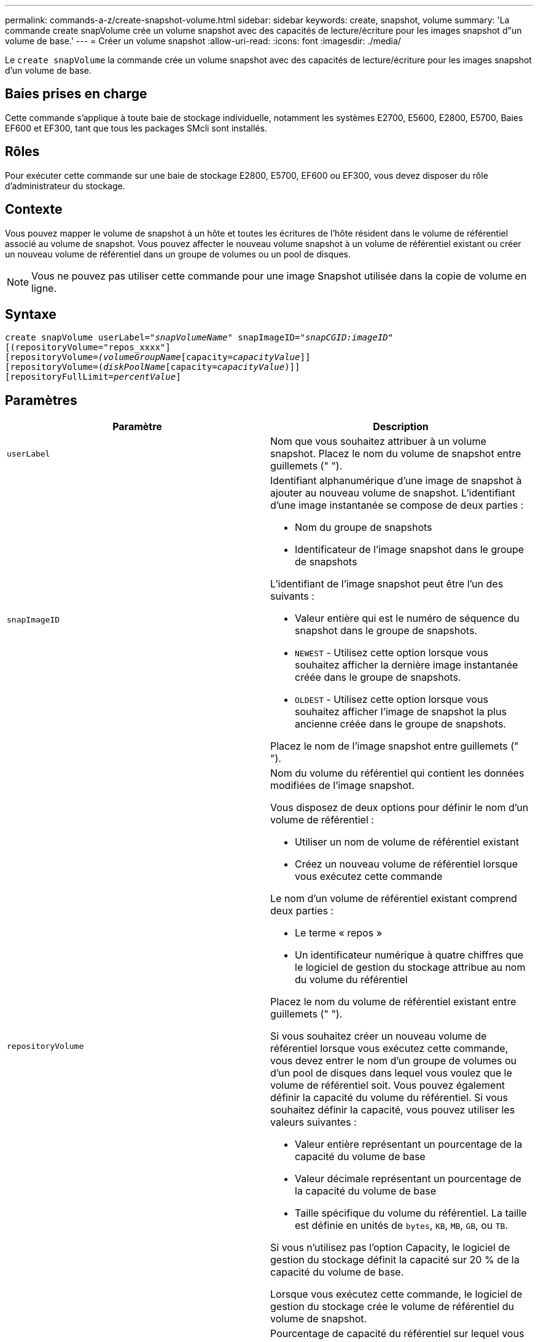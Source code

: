 ---
permalink: commands-a-z/create-snapshot-volume.html 
sidebar: sidebar 
keywords: create, snapshot, volume 
summary: 'La commande create snapVolume crée un volume snapshot avec des capacités de lecture/écriture pour les images snapshot d"un volume de base.' 
---
= Créer un volume snapshot
:allow-uri-read: 
:icons: font
:imagesdir: ./media/


[role="lead"]
Le `create snapVolume` la commande crée un volume snapshot avec des capacités de lecture/écriture pour les images snapshot d'un volume de base.



== Baies prises en charge

Cette commande s'applique à toute baie de stockage individuelle, notamment les systèmes E2700, E5600, E2800, E5700, Baies EF600 et EF300, tant que tous les packages SMcli sont installés.



== Rôles

Pour exécuter cette commande sur une baie de stockage E2800, E5700, EF600 ou EF300, vous devez disposer du rôle d'administrateur du stockage.



== Contexte

Vous pouvez mapper le volume de snapshot à un hôte et toutes les écritures de l'hôte résident dans le volume de référentiel associé au volume de snapshot. Vous pouvez affecter le nouveau volume snapshot à un volume de référentiel existant ou créer un nouveau volume de référentiel dans un groupe de volumes ou un pool de disques.

[NOTE]
====
Vous ne pouvez pas utiliser cette commande pour une image Snapshot utilisée dans la copie de volume en ligne.

====


== Syntaxe

[listing, subs="+macros"]
----
create snapVolume userLabel=pass:quotes[_"snapVolumeName_" snapImageID="_snapCGID:imageID_"]
[(repositoryVolume="repos_xxxx"]
[repositoryVolume=pass:quotes[_(volumeGroupName_]pass:quotes[[capacity=_capacityValue_]]]
[repositoryVolume=pass:quotes[(_diskPoolName_]pass:quotes[[capacity=_capacityValue_])]]
[repositoryFullLimit=pass:quotes[_percentValue_]]
----


== Paramètres

|===
| Paramètre | Description 


 a| 
`userLabel`
 a| 
Nom que vous souhaitez attribuer à un volume snapshot. Placez le nom du volume de snapshot entre guillemets (" ").



 a| 
`snapImageID`
 a| 
Identifiant alphanumérique d'une image de snapshot à ajouter au nouveau volume de snapshot. L'identifiant d'une image instantanée se compose de deux parties :

* Nom du groupe de snapshots
* Identificateur de l'image snapshot dans le groupe de snapshots


L'identifiant de l'image snapshot peut être l'un des suivants :

* Valeur entière qui est le numéro de séquence du snapshot dans le groupe de snapshots.
* `NEWEST` - Utilisez cette option lorsque vous souhaitez afficher la dernière image instantanée créée dans le groupe de snapshots.
* `OLDEST` - Utilisez cette option lorsque vous souhaitez afficher l'image de snapshot la plus ancienne créée dans le groupe de snapshots.


Placez le nom de l'image snapshot entre guillemets (" ").



 a| 
`repositoryVolume`
 a| 
Nom du volume du référentiel qui contient les données modifiées de l'image snapshot.

Vous disposez de deux options pour définir le nom d'un volume de référentiel :

* Utiliser un nom de volume de référentiel existant
* Créez un nouveau volume de référentiel lorsque vous exécutez cette commande


Le nom d'un volume de référentiel existant comprend deux parties :

* Le terme « repos »
* Un identificateur numérique à quatre chiffres que le logiciel de gestion du stockage attribue au nom du volume du référentiel


Placez le nom du volume de référentiel existant entre guillemets (" ").

Si vous souhaitez créer un nouveau volume de référentiel lorsque vous exécutez cette commande, vous devez entrer le nom d'un groupe de volumes ou d'un pool de disques dans lequel vous voulez que le volume de référentiel soit. Vous pouvez également définir la capacité du volume du référentiel. Si vous souhaitez définir la capacité, vous pouvez utiliser les valeurs suivantes :

* Valeur entière représentant un pourcentage de la capacité du volume de base
* Valeur décimale représentant un pourcentage de la capacité du volume de base
* Taille spécifique du volume du référentiel. La taille est définie en unités de `bytes`, `KB`, `MB`, `GB`, ou `TB`.


Si vous n'utilisez pas l'option Capacity, le logiciel de gestion du stockage définit la capacité sur 20 % de la capacité du volume de base.

Lorsque vous exécutez cette commande, le logiciel de gestion du stockage crée le volume de référentiel du volume de snapshot.



 a| 
`repositoryFullLimit`
 a| 
Pourcentage de capacité du référentiel sur lequel vous recevez un avertissement indiquant que le volume du référentiel snapshot approche de son plein. Utiliser des valeurs entières. Par exemple, une valeur de 70 signifie 70 %. La valeur par défaut est 75.

|===


== Remarques

Vous pouvez utiliser n'importe quelle combinaison de caractères alphanumériques, de traits de soulignement (_), de traits d'Union (-) et de livres (#) pour les noms. Les noms peuvent comporter un maximum de 30 caractères.

L'identificateur d'une image snapshot comporte deux parties séparées par deux points (:) :

* Nom du groupe de snapshots
* Identifiant de l'image snapshot


Par exemple, si vous souhaitez créer un volume snapshot nommé snapData1 en utilisant l'image snapshot la plus récente d'un groupe de snapshots dont le nom est snapGroup1 avec une limite de remplissage maximale de 80 % pour le volume de référentiel, utilisez la commande suivante :

[listing]
----
create snapVolume userLabel="snapData1" snapImageID="snapGroup1:newest"
repositoryVolume="repos_1234" repositoryFullLimit=80;
----
L'identifiant du volume de référentiel est automatiquement créé par le logiciel de gestion du stockage et le micrologiciel lorsque vous créez un nouveau groupe de snapshots. Vous ne pouvez pas renommer le volume du référentiel car le fait de renommer le volume du référentiel interrompt la liaison avec les images de snapshot.



== Niveau minimal de firmware

7.83
